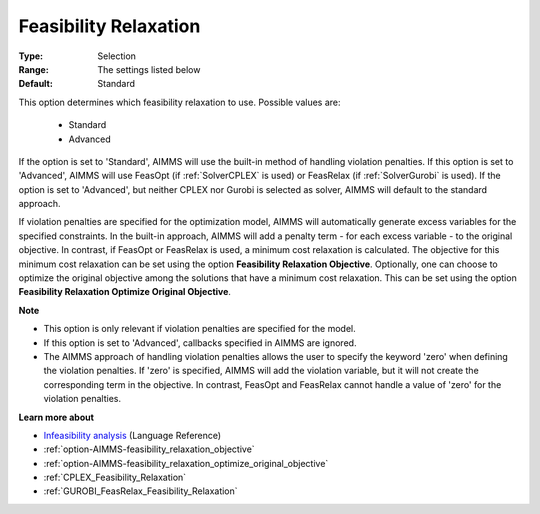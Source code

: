 

.. _option-AIMMS-feasibility_relaxation:


Feasibility Relaxation
======================



:Type:	Selection	
:Range:	The settings listed below	
:Default:	Standard	



This option determines which feasibility relaxation to use. Possible values are:

    *	Standard
    *	Advanced


If the option is set to 'Standard', AIMMS will use the built-in method of handling violation penalties.
If this option is set to 'Advanced', AIMMS will use FeasOpt (if :ref:`SolverCPLEX` is used) or FeasRelax
(if :ref:`SolverGurobi` is used). If the option is set to 'Advanced', but neither CPLEX nor
Gurobi is selected as solver, AIMMS will default to the standard approach. 

If violation penalties are specified for the optimization model, AIMMS will automatically generate excess
variables for the specified constraints. In the built-in approach, AIMMS will add a penalty term - for each
excess variable - to the original objective. In contrast, if FeasOpt or FeasRelax is used, a minimum cost
relaxation is calculated. The objective for this minimum cost relaxation can be set using the option
**Feasibility Relaxation Objective**. Optionally, one can choose to optimize the original objective among
the solutions that have a minimum cost relaxation. This can be set using the option **Feasibility Relaxation
Optimize Original Objective**.


**Note** 

*	This option is only relevant if violation penalties are specified for the model. 
*	If this option is set to 'Advanced', callbacks specified in AIMMS are ignored. 
*	The AIMMS approach of handling violation penalties allows the user to specify the keyword 'zero' when defining the violation penalties. If 'zero' is specified, AIMMS will add the violation variable, but it will not create the corresponding term in the objective. In contrast, FeasOpt and FeasRelax cannot handle a value of 'zero' for the violation penalties.


**Learn more about** 

*	`Infeasibility analysis <https://documentation.aimms.com/language-reference/optimization-modeling-components/solving-mathematical-programs/infeasibility-analysis.html>`_ (Language Reference) 
*	:ref:`option-AIMMS-feasibility_relaxation_objective`  
*	:ref:`option-AIMMS-feasibility_relaxation_optimize_original_objective`  
*	:ref:`CPLEX_Feasibility_Relaxation`  
*	:ref:`GUROBI_FeasRelax_Feasibility_Relaxation`  

